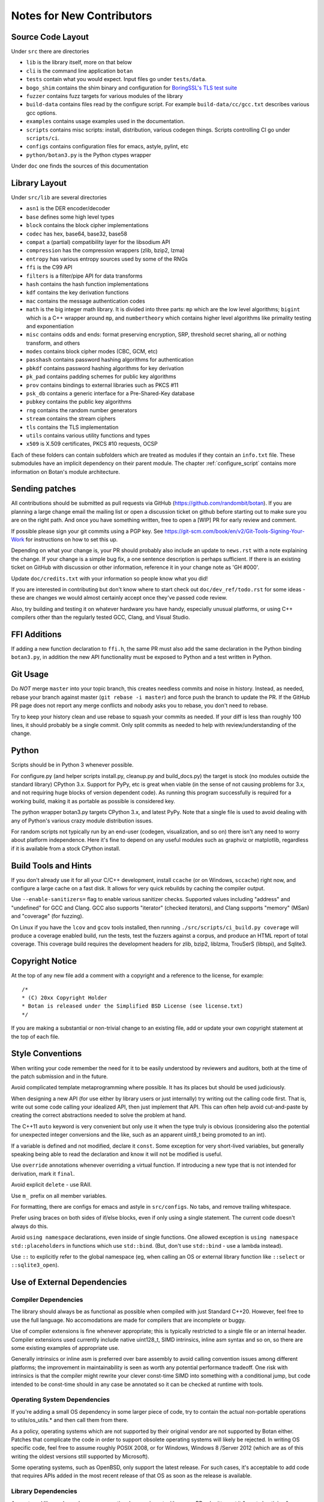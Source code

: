 
Notes for New Contributors
===================================

Source Code Layout
-------------------------------------------------

Under ``src`` there are directories

* ``lib`` is the library itself, more on that below
* ``cli`` is the command line application ``botan``
* ``tests`` contain what you would expect. Input files go under ``tests/data``.
* ``bogo_shim`` contains the shim binary and configuration for
  `BoringSSL's TLS test suite <https://github.com/google/boringssl/tree/master/ssl/test>`_
* ``fuzzer`` contains fuzz targets for various modules of the library
* ``build-data`` contains files read by the configure script. For
  example ``build-data/cc/gcc.txt`` describes various gcc options.
* ``examples`` contains usage examples used in the documentation.
* ``scripts`` contains misc scripts: install, distribution, various
  codegen things. Scripts controlling CI go under ``scripts/ci``.
* ``configs`` contains configuration files for emacs, astyle, pylint, etc
* ``python/botan3.py`` is the Python ctypes wrapper

Under ``doc`` one finds the sources of this documentation

Library Layout
----------------------------------------

Under ``src/lib`` are several directories

* ``asn1`` is the DER encoder/decoder
* ``base`` defines some high level types
* ``block`` contains the block cipher implementations
* ``codec`` has hex, base64, base32, base58
* ``compat`` a (partial) compatibility layer for the libsodium API
* ``compression`` has the compression wrappers (zlib, bzip2, lzma)
* ``entropy`` has various entropy sources used by some of the RNGs
* ``ffi`` is the C99 API
* ``filters`` is a filter/pipe API for data transforms
* ``hash`` contains the hash function implementations
* ``kdf`` contains the key derivation functions
* ``mac`` contains the message authentication codes
* ``math`` is the big integer math library. It is divided into three parts:
  ``mp`` which are the low level algorithms; ``bigint`` which is a C++ wrapper
  around ``mp``, and ``numbertheory`` which contains higher level algorithms like
  primality testing and exponentiation
* ``misc`` contains odds and ends: format preserving encryption, SRP, threshold
  secret sharing, all or nothing transform, and others
* ``modes`` contains block cipher modes (CBC, GCM, etc)
* ``passhash`` contains password hashing algorithms for authentication
* ``pbkdf`` contains password hashing algorithms for key derivation
* ``pk_pad`` contains padding schemes for public key algorithms
* ``prov`` contains bindings to external libraries such as PKCS #11
* ``psk_db`` contains a generic interface for a Pre-Shared-Key database
* ``pubkey`` contains the public key algorithms
* ``rng`` contains the random number generators
* ``stream`` contains the stream ciphers
* ``tls`` contains the TLS implementation
* ``utils`` contains various utility functions and types
* ``x509`` is X.509 certificates, PKCS #10 requests, OCSP

Each of these folders can contain subfolders which are treated as modules if they
contain an ``info.txt`` file. These submodules have an implicit dependency on their
parent module. The chapter :ref:`configure_script` contains more information on
Botan's module architecture.

Sending patches
----------------------------------------

All contributions should be submitted as pull requests via GitHub
(https://github.com/randombit/botan). If you are planning a large
change email the mailing list or open a discussion ticket on github
before starting out to make sure you are on the right path. And once
you have something written, free to open a [WIP] PR for early review
and comment.

If possible please sign your git commits using a PGP key.
See https://git-scm.com/book/en/v2/Git-Tools-Signing-Your-Work for
instructions on how to set this up.

Depending on what your change is, your PR should probably also include an update
to ``news.rst`` with a note explaining the change. If your change is a
simple bug fix, a one sentence description is perhaps sufficient. If there is an
existing ticket on GitHub with discussion or other information, reference it in
your change note as 'GH #000'.

Update ``doc/credits.txt`` with your information so people know what you did!

If you are interested in contributing but don't know where to start check out
``doc/dev_ref/todo.rst`` for some ideas - these are changes we would almost
certainly accept once they've passed code review.

Also, try building and testing it on whatever hardware you have handy,
especially unusual platforms, or using C++ compilers other than the regularly
tested GCC, Clang, and Visual Studio.

FFI Additions
----------------

If adding a new function declaration to ``ffi.h``, the same PR must
also add the same declaration in the Python binding ``botan3.py``, in
addition the new API functionality must be exposed to Python and a
test written in Python.

Git Usage
----------------------------------------

Do *NOT* merge ``master`` into your topic branch, this creates
needless commits and noise in history. Instead, as needed, rebase your
branch against master (``git rebase -i master``) and force push the
branch to update the PR. If the GitHub PR page does not report any
merge conflicts and nobody asks you to rebase, you don't need to
rebase.

Try to keep your history clean and use rebase to squash your commits
as needed. If your diff is less than roughly 100 lines, it should
probably be a single commit. Only split commits as needed to help with
review/understanding of the change.

Python
----------------------------------------

Scripts should be in Python 3 whenever possible.

For configure.py (and helper scripts install.py, cleanup.py and build_docs.py)
the target is stock (no modules outside the standard library) CPython 3.x.
Support for PyPy, etc is great when viable (in the sense of not causing problems
for 3.x, and not requiring huge blocks of version dependent code). As running
this program successfully is required for a working build, making it as portable
as possible is considered key.

The python wrapper botan3.py targets CPython 3.x, and latest PyPy. Note that
a single file is used to avoid dealing with any of Python's various crazy module
distribution issues.

For random scripts not typically run by an end-user (codegen, visualization, and
so on) there isn't any need to worry about platform independence. Here it's fine
to depend on any useful modules such as graphviz or matplotlib, regardless if it
is available from a stock CPython install.

Build Tools and Hints
----------------------------------------

If you don't already use it for all your C/C++ development, install ``ccache``
(or on Windows, ``sccache``) right now, and configure a large cache on a fast
disk. It allows for very quick rebuilds by caching the compiler output.

Use ``--enable-sanitizers=`` flag to enable various sanitizer checks.  Supported
values including "address" and "undefined" for GCC and Clang. GCC also supports
"iterator" (checked iterators), and Clang supports "memory" (MSan) and
"coverage" (for fuzzing).

On Linux if you have the ``lcov`` and ``gcov`` tools installed, then running
``./src/scripts/ci_build.py coverage`` will produce a coverage enabled build,
run the tests, test the fuzzers against a corpus, and produce an HTML report
of total coverage. This coverage build requires the development headers for
zlib, bzip2, liblzma, TrouSerS (libtspi), and Sqlite3.

Copyright Notice
----------------------------------------

At the top of any new file add a comment with a copyright and a reference to the
license, for example::

  /*
  * (C) 20xx Copyright Holder
  * Botan is released under the Simplified BSD License (see license.txt)
  */

If you are making a substantial or non-trivial change to an existing file, add
or update your own copyright statement at the top of each file.

Style Conventions
----------------------------------------

When writing your code remember the need for it to be easily understood by
reviewers and auditors, both at the time of the patch submission and in the
future.

Avoid complicated template metaprogramming where possible. It has its places but
should be used judiciously.

When designing a new API (for use either by library users or just internally)
try writing out the calling code first. That is, write out some code calling
your idealized API, then just implement that API.  This can often help avoid
cut-and-paste by creating the correct abstractions needed to solve the problem
at hand.

The C++11 ``auto`` keyword is very convenient but only use it when the type
truly is obvious (considering also the potential for unexpected integer
conversions and the like, such as an apparent uint8_t being promoted to an int).

If a variable is defined and not modified, declare it ``const``.  Some exception
for very short-lived variables, but generally speaking being able to read the
declaration and know it will not be modified is useful.

Use ``override`` annotations whenever overriding a virtual function.  If
introducing a new type that is not intended for derivation, mark it ``final``.

Avoid explicit ``delete`` - use RAII.

Use ``m_`` prefix on all member variables.

For formatting, there are configs for emacs and astyle in ``src/configs``.
No tabs, and remove trailing whitespace.

Prefer using braces on both sides of if/else blocks, even if only using a single
statement. The current code doesn't always do this.

Avoid ``using namespace`` declarations, even inside of single functions.  One
allowed exception is ``using namespace std::placeholders`` in functions which
use ``std::bind``. (But, don't use ``std::bind`` - use a lambda instead).

Use ``::`` to explicitly refer to the global namespace (eg, when calling an OS
or external library function like ``::select`` or ``::sqlite3_open``).

Use of External Dependencies
----------------------------------------

Compiler Dependencies
~~~~~~~~~~~~~~~~~~~~~~~

The library should always be as functional as possible when compiled with just
Standard C++20. However, feel free to use the full language. No accomodations are
made for compilers that are incomplete or buggy.

Use of compiler extensions is fine whenever appropriate; this is typically
restricted to a single file or an internal header. Compiler extensions used
currently include native uint128_t, SIMD intrinsics, inline asm syntax and so
on, so there are some existing examples of appropriate use.

Generally intrinsics or inline asm is preferred over bare assembly to avoid
calling convention issues among different platforms; the improvement in
maintainability is seen as worth any potential performance tradeoff. One risk
with intrinsics is that the compiler might rewrite your clever const-time SIMD
into something with a conditional jump, but code intended to be const-time
should in any case be annotated so it can be checked at runtime with tools.

Operating System Dependencies
~~~~~~~~~~~~~~~~~~~~~~~~~~~~~~

If you're adding a small OS dependency in some larger piece of code, try to
contain the actual non-portable operations to utils/os_utils.* and then call
them from there.

As a policy, operating systems which are not supported by their original vendor
are not supported by Botan either. Patches that complicate the code in order to
support obsolete operating systems will likely be rejected. In writing OS
specific code, feel free to assume roughly POSIX 2008, or for Windows, Windows 8
/Server 2012 (which are as of this writing the oldest versions still supported
by Microsoft).

Some operating systems, such as OpenBSD, only support the latest release. For
such cases, it's acceptable to add code that requires APIs added in the most
recent release of that OS as soon as the release is available.

Library Dependencies
~~~~~~~~~~~~~~~~~~~~~~~~~~~~~~

Any external library dependency - even optional ones - is met with as one PR
submitter put it "great skepticism".

At every API boundary there is potential for confusion that does not exist when
the call stack is all contained within the boundary.  So the additional API
really needs to pull its weight. For example a simple text parser or such which
can be trivially implemented is not really for consideration. As a rough idea of
the bar, equate the viewed cost of an external dependency as at least 1000
additional lines of code in the library. That is, if the library really does
need this functionality, and it can be done in the library for less than that,
then it makes sense to just write the code. Yup.

Currently the (optional) external dependencies of the library are several
compression libraries (zlib, bzip2, lzma), sqlite3 database, Trousers (TPM
integration), plus various operating system utilities like basic filesystem
operations. These provide major pieces of functionality which seem worth the
trouble of maintaining an integration with.

At this point the most plausible examples of an appropriate new external
dependency are all deeper integrations with system level cryptographic systems
(CommonCrypto, CryptoAPI, /dev/crypto, iOS keychain, TPM 2.0, etc)

